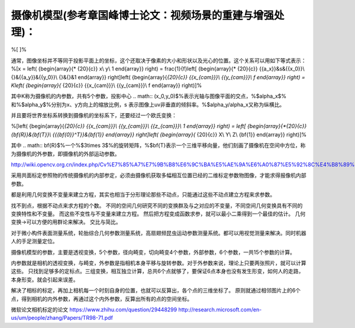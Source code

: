 摄像机模型(参考章国峰博士论文：视频场景的重建与增强处理)：
=========================================================

%\[
\]%

通常，图像坐标并不等同于投影平面上的坐标，这个还取决于像素的大小和形状以及光心的位置。这个关系可以用如下等式表示：
%\[x = \left( {\begin{array}{* {20}{c}}
x\\
y\\
1
\end{array}} \right) = \frac{1}{f}\left[ {\begin{array}{* {20}{c}}
{{a_x}}&s&{{x_0}}\\
{}&{{a_y}}&{{y_0}}\\
{}&{}&1
\end{array}} \right]\left( {\begin{array}{*{20}{c}}
{{x_{cam}}}\\
{{y_{cam}}}\\
f
\end{array}} \right) = K\left( {\begin{array}{* {20}{c}}
{{x_{cam}}}\\
{{y_{cam}}}\\
f
\end{array}} \right)\]%

其中K称为摄像机的内参数，共有5个参数，投影中心
.. math:: (x_0,y_0)$%表示光轴与图像平面的交点，%$\alpha_x$% 和%$\alpha_y$%分别为x、y方向上的缩放比例，s 表示图像上uv非垂直的倾斜率。%$\alpha_y/\alpha_x又称为纵横比。

并且要将世界坐标系转换到摄像机的坐标系下，还要经过一个欧氏变换：

%\[\left( {\begin{array}{*{20}{c}}
{{x_{cam}}}\\
{{y_{cam}}}\\
{{z_{cam}}}\\
1
\end{array}} \right) = \left[ {\begin{array}{*{20}{c}}
{\bf{R}}&{\bf{T}}\\
{{{\bf{0}}^T}}&{\bf{1}}
\end{array}} \right]\left( {\begin{array}{* {20}{c}}
X\\
Y\\
Z\\
{\bf{1}}
\end{array}} \right)\]%

其中
.. math:: \bf{R}$%一个%$3\times 3$%的旋转矩阵，%$\bf{T}表示一个三维平移向量，他们刻画了摄像机在空间中方位，称为摄像机的外参数，即摄像机的外部运动参数。

http://wiki.opencv.org.cn/index.php/Cv%E7%85%A7%E7%9B%B8%E6%9C%BA%E5%AE%9A%E6%A0%87%E5%92%8C%E4%B8%89%E7%BB%B4%E9%87%8D%E5%BB%BA

采用共面标定参照物的传统摄像机的内部参定，必须由摄像机获取多幅相互位置已经的二维标定参数物图像，才能求得报像机内部参数。

都是利用几何变换不变量来建立方程，其实也相当于分形理论那些不动点，只能通过这些不动点建立方程来求参数。

找不到点，根据不动点来求方程的个数。
不同的空间几何研究不同的变换群及与之对应的不变量，不同空间几何变换具有不同的变换特性和不变量。 而这些不变性与不变量来建立方程。 
然后把方程变成函数求参，就可以最小二乘得到一个最佳的估计。
几何变换->可以方便的用群论来解决。 
交比与简比。

对于微小构件表面测量系统，轮胎综合几何参数测量系统，高扇翅频昆虫运动参数测量系统。都可以用视觉测量来解决。同时机器人的手足测量定位。

摄像机模型的参数，主要是透视变换，5个参数，径向畸变，切向畸变4个参数，外部参数，6个参数，一共15个参数的计算。

内参数就是相机的透视变换，与畸变，外参数是指相机本身平移与旋转参数。对于外参数来说，理论上只要两张照片，就可以计算这些。 只找到足够多的定标点。三组变换，相互独立计算，总共6个点就够了，要保证6点本身也没有发生形变，如何人的走路，本身形变。就会引起来误差。


解决了相标的标定，再加上相机每一个时刻自身的位置，也就可以反算出，各个点的三维坐标了。 原则就通过相邻图片上的6个点，得到相机的内外参数，再通过这个内外参数，反算出所有的点的空间坐标。 

微软论文相机标定的论文
https://www.zhihu.com/question/29448299
http://research.microsoft.com/en-us/um/people/zhang/Papers/TR98-71.pdf
